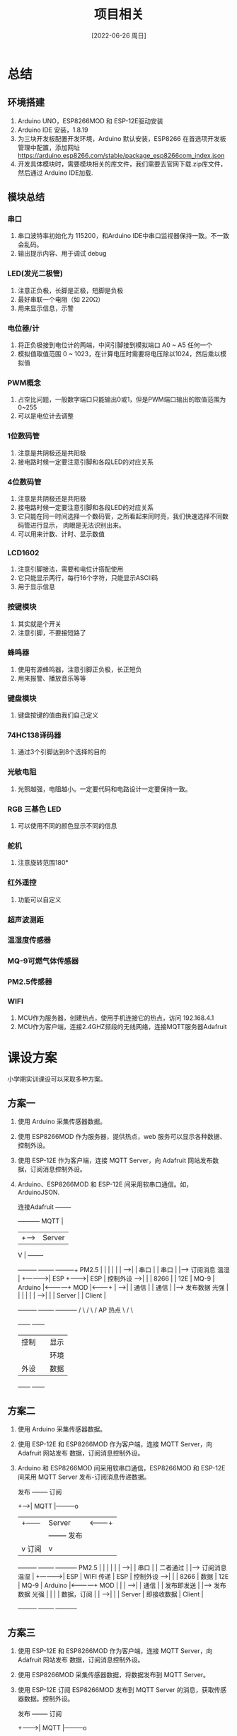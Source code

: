 :PROPERTIES:
:ID:       5453ea1e-be7e-4b9c-b365-81d0ed507b89
:mtime:    20220708095618 20220630085830 20220627123000 20220627091044 20220626200514 20220626185611
:ctime:    20220626185611
:END:
#+title: 项目相关
#+date: [2022-06-26 周日]

* 总结
** 环境搭建
1. Arduino UNO，ESP8266MOD 和 ESP-12E驱动安装
2. Arduino IDE 安装，1.8.19
3. 为三块开发板配置开发环境，Arduino 默认安装，ESP8266 在首选项开发板管理中配置，添加网址
   https://arduino.esp8266.com/stable/package_esp8266com_index.json
4. 开发具体模块时，需要模块相关的库文件，我们需要去官网下载.zip库文件，然后通过
   Arduino IDE加载.

** 模块总结
*** 串口
1. 串口波特率初始化为 115200，和Arduino IDE中串口监视器保持一致。不一致会乱码。
2. 输出提示内容、用于调试 debug
*** LED(发光二极管)
1. 注意正负极，长脚是正极，短脚是负极
2. 最好串联一个电阻（如 220Ω）
3. 用来显示信息，示警
*** 电位器/计
1. 将正负极接到电位计的两端，中间引脚接到模拟端口 A0 ~ A5 任何一个
2. 模拟值取值范围 0 ~ 1023，在计算电压时需要将电压除以1024，然后乘以模拟值
*** PWM概念
1. 占空比问题，一般数字端口只能输出0或1，但是PWM端口输出的取值范围为0~255
2. 可以是电位计去调整
*** 1位数码管
1. 注意是共阴极还是共阳极
2. 接电路时候一定要注意引脚和各段LED的对应关系
*** 4位数码管
1. 注意是共阴极还是共阳极
2. 接电路时候一定要注意引脚和各段LED的对应关系
3. 它只能在同一时间选择一个数码管，之所看起来同时亮，我们快速选择不同数码管进行显示，
   肉眼是无法识别出来。
4. 可以用来计数、计时、显示数值
*** LCD1602
1. 注意引脚接法，需要和电位计搭配使用
2. 它只能显示两行，每行16个字符，只能显示ASCII码
3. 用于显示信息
*** 按键模块
1. 其实就是个开关
2. 注意引脚，不要接短路了
*** 蜂鸣器
1. 使用有源蜂鸣器，注意引脚正负极，长正短负
2. 用来报警、播放音乐等等
*** 键盘模块
1. 键盘按键的值由我们自己定义
*** 74HC138译码器
1. 通过3个引脚达到8个选择的目的
*** 光敏电阻
1. 光照越强，电阻越小。一定要代码和电路设计一定要保持一致。
*** RGB 三基色 LED
1. 可以使用不同的颜色显示不同的信息
*** 舵机
1. 注意旋转范围180°
*** 红外遥控
1. 功能可以自定义
*** 超声波测距
*** 温湿度传感器
*** MQ-9可燃气体传感器
*** PM2.5传感器
*** WIFI
1. MCU作为服务器，创建热点，使用手机连接它的热点，访问 192.168.4.1
2. MCU作为客户端，连接2.4GHZ频段的无线网络，连接MQTT服务器Adafruit

* 课设方案
小学期实训课设可以采取多种方案。

** 方案一

1. 使用 Arduino 采集传感器数据。
2. 使用 ESP8266MOD 作为服务器，提供热点，web 服务可以显示各种数据、控制外设。
3. 使用 ESP-12E 作为客户端，连接 MQTT Server，向 Adafruit 网站发布数据，订阅消息控制外设。
4. Arduino、ESP8266MOD 和 ESP-12E 间采用软串口通信。如，ArduinoJSON.

                                                         连接Adafruit +--------+
                                                          +-----------+ MQTT   |
                                                          |   +------>| Server |
                                                          V   |       +--------+
            +---------+             +--------+         +------+---+
      PM2.5 |         |             |        |         |          |
      ----->|         |   串口      |        |  串口   |          |-----> 订阅消息
      温湿  |         +------------>|  ESP   +-------->|   ESP    |       控制外设
      ----->|         |             |  8266  |         |   12E    |
      MQ-9  | Arduino |<------------+  MOD   |<--------+          |
      ----->|         |   通信      |        |  通信   |          |-----> 发布数据
      光强  |         |             |        |         |          |
      ----->|         |             | Server |         |  Client  |
            +---------+             +--------+         +----------+
                                     /     \
                                    /       \
                                   / AP 热点 \
                                  /           \
                              +------+     +------+
                              | 控制 |     | 显示 |
                              |      |     | 环境 |
                              | 外设 |     | 数据 |
                              +------+     +------+

** 方案二

1. 使用 Arduino 采集传感器数据。
2. 使用 ESP-12E 和 ESP8266MOD 作为客户端，连接 MQTT Server，向 Adafruit 网站发布
   数据，订阅消息控制外设。
3. Arduino 和 ESP8266MOD 间采用软串口通信，ESP8266MOD 和 ESP-12E 间采用 MQTT
   Server 发布-订阅消息传递数据。

                                         发布    +--------+    订阅
                                         +------>| MQTT   |---------o
                                         |+------| Server |<-------+|
                                         ||      +--------+  发布  ||
                                         |v 订阅                   |v
            +---------+             +--------+               +----------+
      PM2.5 |         |             |        |               |          |
      ----->|         |   串口      |        |   二者通过    |          |-----> 订阅消息
      温湿  |         +------------>|  ESP   |   WIFI 传递   |   ESP    |       控制外设
      ----->|         |             |  8266  |   数据        |   12E    |
      MQ-9  | Arduino |<------------+  MOD   |               |          |
      ----->|         |   通信      |        |   发布即发送  |          |-----> 发布数据
      光强  |         |             |        |   数据，订阅  |          |
      ----->|         |             | Server |   即接收数据  |  Client  |
            +---------+             +--------+               +----------+

** 方案三

1. 使用 ESP-12E 和 ESP8266MOD 作为客户端，连接 MQTT Server，向 Adafruit 网站发布
   数据，订阅消息控制外设。
2. 使用 ESP8266MOD 采集传感器数据，将数据发布到 MQTT Server。
3. 使用 ESP-12E 订阅 ESP8266MOD 发布到 MQTT Server 的消息，获取传感器数据。控制外设。

                       发布    +--------+    订阅
                    +--------->| MQTT   |---------o
                    | +--------| Server |<-------+|
                    | | 订阅   +--------+  发布  ||
                    | v                          |v
            +-----------+                   +------------+
      PM2.5 |           |                   |            |
      ----->|           |     二者通过      |            |
      温湿  |    ESP    |     WIFI 传递     |    ESP     |
      ----->|    8266   |     数据          |    12E     |
      MQ-9  +    MOD    |                   |            |-----> 控制外设
      ----->|           |     发布即发送    |            |
      光强  |           |     数据，订阅    |            |
      ----->|   Server  |     即接收数据    |   Client   |
            +-----------+                   +------------+
